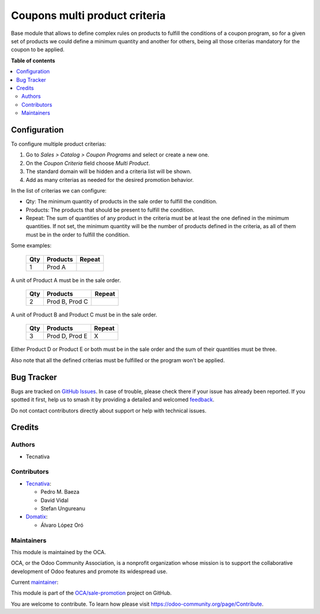 ==============================
Coupons multi product criteria
==============================

.. 
   !!!!!!!!!!!!!!!!!!!!!!!!!!!!!!!!!!!!!!!!!!!!!!!!!!!!
   !! This file is generated by oca-gen-addon-readme !!
   !! changes will be overwritten.                   !!
   !!!!!!!!!!!!!!!!!!!!!!!!!!!!!!!!!!!!!!!!!!!!!!!!!!!!
   !! source digest: sha256:809998f0dacec8c3a416d1aa0d570ea230dde32d6c720bb5ddc0ad644a57af7e
   !!!!!!!!!!!!!!!!!!!!!!!!!!!!!!!!!!!!!!!!!!!!!!!!!!!!

.. |badge1| image:: https://img.shields.io/badge/maturity-Production%2FStable-green.png
    :target: https://odoo-community.org/page/development-status
    :alt: Production/Stable
.. |badge2| image:: https://img.shields.io/badge/licence-AGPL--3-blue.png
    :target: http://www.gnu.org/licenses/agpl-3.0-standalone.html
    :alt: License: AGPL-3
.. |badge3| image:: https://img.shields.io/badge/github-OCA%2Fsale--promotion-lightgray.png?logo=github
    :target: https://github.com/OCA/sale-promotion/tree/15.0/coupon_criteria_multi_product
    :alt: OCA/sale-promotion
.. |badge4| image:: https://img.shields.io/badge/weblate-Translate%20me-F47D42.png
    :target: https://translation.odoo-community.org/projects/sale-promotion-15-0/sale-promotion-15-0-coupon_criteria_multi_product
    :alt: Translate me on Weblate
.. |badge5| image:: https://img.shields.io/badge/runboat-Try%20me-875A7B.png
    :target: https://runboat.odoo-community.org/builds?repo=OCA/sale-promotion&target_branch=15.0
    :alt: Try me on Runboat

|badge1| |badge2| |badge3| |badge4| |badge5|

Base module that allows to define complex rules on products to fulfill the conditions
of a coupon program, so for a given set of products we could define a minimum quantity
and another for others, being all those criterias mandatory for the coupon to be
applied.

**Table of contents**

.. contents::
   :local:

Configuration
=============

To configure multiple product criterias:

#. Go to *Sales > Catalog > Coupon Programs* and select or create a new one.
#. On the *Coupon Criteria* field choose *Multi Product*.
#. The standard domain will be hidden and a criteria list will be shown.
#. Add as many criterias as needed for the desired promotion behavior.

In the list of criterias we can configure:

- Qty: The minimum quantity of products in the sale order to fulfill the condition.
- Products: The products that should be present to fulfill the condition.
- Repeat: The sum of quantities of any product in the criteria must be at least the one
  defined in the minimum quantities. If not set, the minimum quantity will be the number
  of products defined in the criteria, as all of them must be in the order to fulfill
  the condition.

Some examples:

 ===== ================ ========
  Qty      Products      Repeat
 ===== ================ ========
    1   Prod A
 ===== ================ ========

A unit of Product A must be in the sale order.

 ===== ================ ========
  Qty      Products      Repeat
 ===== ================ ========
    2   Prod B, Prod C
 ===== ================ ========

A unit of Product B and Product C must be in the sale order.

 ===== ================ ========
  Qty      Products      Repeat
 ===== ================ ========
    3   Prod D, Prod E   X
 ===== ================ ========

Either Product D or Product E or both must be in the sale order and the sum of their
quantities must be three.

Also note that all the defined criterias must be fulfilled or the program won't be
applied.

Bug Tracker
===========

Bugs are tracked on `GitHub Issues <https://github.com/OCA/sale-promotion/issues>`_.
In case of trouble, please check there if your issue has already been reported.
If you spotted it first, help us to smash it by providing a detailed and welcomed
`feedback <https://github.com/OCA/sale-promotion/issues/new?body=module:%20coupon_criteria_multi_product%0Aversion:%2015.0%0A%0A**Steps%20to%20reproduce**%0A-%20...%0A%0A**Current%20behavior**%0A%0A**Expected%20behavior**>`_.

Do not contact contributors directly about support or help with technical issues.

Credits
=======

Authors
~~~~~~~

* Tecnativa

Contributors
~~~~~~~~~~~~

* `Tecnativa <https://www.tecnativa.com>`_:

  * Pedro M. Baeza
  * David Vidal
  * Stefan Ungureanu

* `Domatix <https://www.domatix.com>`_:

  * Álvaro López Oró

Maintainers
~~~~~~~~~~~

This module is maintained by the OCA.

.. image:: https://odoo-community.org/logo.png
   :alt: Odoo Community Association
   :target: https://odoo-community.org

OCA, or the Odoo Community Association, is a nonprofit organization whose
mission is to support the collaborative development of Odoo features and
promote its widespread use.

.. |maintainer-chienandalu| image:: https://github.com/chienandalu.png?size=40px
    :target: https://github.com/chienandalu
    :alt: chienandalu

Current `maintainer <https://odoo-community.org/page/maintainer-role>`__:

|maintainer-chienandalu| 

This module is part of the `OCA/sale-promotion <https://github.com/OCA/sale-promotion/tree/15.0/coupon_criteria_multi_product>`_ project on GitHub.

You are welcome to contribute. To learn how please visit https://odoo-community.org/page/Contribute.
